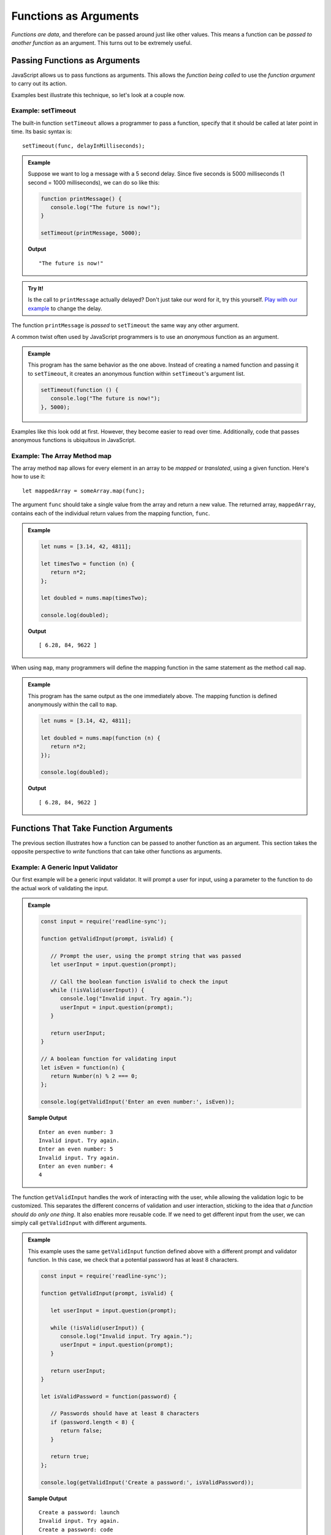 Functions as Arguments
======================

*Functions are data*, and therefore can be passed around just like other values. This means a function can be *passed to another function* as an argument. This turns out to be extremely useful. 

Passing Functions as Arguments
------------------------------

JavaScript allows us to pass functions as arguments. This allows the *function being called* to use the *function argument* to carry out its action.

Examples best illustrate this technique, so let's look at a couple now.

Example: **setTimeout**
^^^^^^^^^^^^^^^^^^^^^^^

.. index:: ! setTimeout

The built-in function ``setTimeout`` allows a programmer to pass a function, specify that it should be called at later point in time. Its basic syntax is:

::

   setTimeout(func, delayInMilliseconds);

.. admonition:: Example

   Suppose we want to log a message with a 5 second delay. Since five seconds is 5000 milliseconds (1 second = 1000 milliseconds), we can do so like this:

   .. sourcecode:: js
   
      function printMessage() {
         console.log("The future is now!");
      }

      setTimeout(printMessage, 5000);

   **Output**

   ::

      "The future is now!"

.. admonition:: Try It!

   Is the call to ``printMessage`` actually delayed? Don't just take our word for it, try this yourself. `Play with our example <https://repl.it/@launchcode/setTimeout-Example>`_ to change the delay.

The function ``printMessage`` is *passed* to ``setTimeout`` the same way any other argument. 

A common twist often used by JavaScript programmers is to use an *anonymous* function as an argument.

.. admonition:: Example

   This program has the same behavior as the one above. Instead of creating a named function and passing it to ``setTimeout``, it creates an anonymous function within ``setTimeout``'s argument list.

   .. sourcecode:: js
   
      setTimeout(function () {
         console.log("The future is now!");
      }, 5000);

Examples like this look odd at first. However, they become easier to read over time. Additionally, code that passes anonymous functions is ubiquitous in JavaScript. 

Example: The Array Method **map**
^^^^^^^^^^^^^^^^^^^^^^^^^^^^^^^^^

The array method ``map`` allows for every element in an array to be *mapped* or *translated*, using a given function. Here's how to use it:

::

   let mappedArray = someArray.map(func);

The argument ``func`` should take a single value from the array and return a new value. The returned array, ``mappedArray``, contains each of the individual return values from the mapping function, ``func``.

.. admonition:: Example

   .. sourcecode:: js
   
      let nums = [3.14, 42, 4811];

      let timesTwo = function (n) {
         return n*2;
      };

      let doubled = nums.map(timesTwo);

      console.log(doubled);

   **Output**

   ::

      [ 6.28, 84, 9622 ]

When using ``map``, many programmers will define the mapping function in the same statement as the method call ``map``.

.. admonition:: Example

   This program has the same output as the one immediately above. The mapping function is defined anonymously within the call to ``map``.

   .. sourcecode:: js
      
      let nums = [3.14, 42, 4811];

      let doubled = nums.map(function (n) {
         return n*2;
      });

      console.log(doubled);

   **Output**

   ::

      [ 6.28, 84, 9622 ]

Functions That Take Function Arguments
--------------------------------------

The previous section illustrates how a function can be passed to another function as an argument. This section takes the opposite perspective to *write* functions that can take other functions as arguments.

Example: A Generic Input Validator
^^^^^^^^^^^^^^^^^^^^^^^^^^^^^^^^^^

Our first example will be a generic input validator. It will prompt a user for input, using a parameter to the function to do the actual work of validating the input. 

.. admonition:: Example

   .. sourcecode:: js

      const input = require('readline-sync');

      function getValidInput(prompt, isValid) {
         
         // Prompt the user, using the prompt string that was passed
         let userInput = input.question(prompt);

         // Call the boolean function isValid to check the input
         while (!isValid(userInput)) {
            console.log("Invalid input. Try again.");
            userInput = input.question(prompt);
         }

         return userInput;
      }

      // A boolean function for validating input
      let isEven = function(n) {
         return Number(n) % 2 === 0;
      };

      console.log(getValidInput('Enter an even number:', isEven));

   **Sample Output**

   ::

      Enter an even number: 3
      Invalid input. Try again.
      Enter an even number: 5
      Invalid input. Try again.
      Enter an even number: 4
      4

The function ``getValidInput`` handles the work of interacting with the user, while allowing the validation logic to be customized. This separates the different concerns of validation and user interaction, sticking to the idea that *a function should do only one thing*. It also enables more reusable code. If we need to get different input from the user, we can simply call ``getValidInput`` with different arguments.

.. admonition:: Example

   This example uses the same ``getValidInput`` function defined above with a different prompt and validator function. In this case, we check that a potential password has at least 8 characters.

   .. sourcecode:: js

      const input = require('readline-sync');

      function getValidInput(prompt, isValid) {
         
         let userInput = input.question(prompt);

         while (!isValid(userInput)) {
            console.log("Invalid input. Try again.");
            userInput = input.question(prompt);
         }

         return userInput;
      }

      let isValidPassword = function(password) {

         // Passwords should have at least 8 characters
         if (password.length < 8) {
            return false;
         }

         return true;
      };

      console.log(getValidInput('Create a password:', isValidPassword));

   **Sample Output**

   ::

      Create a password: launch
      Invalid input. Try again.
      Create a password: code
      Invalid input. Try again.
      Create a password: launchcode
      launchcode

Example: A Logger
^^^^^^^^^^^^^^^^^

Another common example of a function using another function to customize its behavior is that of logging. A real-world application is typically capable of logging messages such as errors, warnings, and statuses. Many such applications allow for log messages to be sent to one or more destinations. For example, the application may log messages to both the console and to a file.

We can write a logging function that relies on a function parameter to determine the logging destination.

.. admonition:: Example

   The ``logError`` function outputs a standardized error message to a location determined by the parameter ``logger``.

   .. sourcecode:: js
   
      let fileLogger = function(msg) {

         // Put the message in a file

      }

      function logError(msg, logger) {
         logger('ERROR: ' + msg);
      }

      logError('Something broke!', fileLogger);

This example can be made even more powerful by enabling multiple loggers.

.. admonition:: Example

   The call to ``logError`` will log the message to both the console and a file.

   .. sourcecode:: js
   
      let fileLogger = function(msg) {

         // Put the message in a file

      }

      let consoleLogger = function(msg) {
      
         console.log(msg);
      
      }

      function logError(msg, loggers) {

         for (let i = 0; i < loggers.length; i++) {
            logger[i]('ERROR: ' + msg);
         }

      }   

      logError('Something broke!', [fileLogger, consoleLogger]);

As with the validation example, these programs separate behaviors in a way that makes the code more flexible. To add or remove a logging destination, we can simply change the way that we call ``logError``. The code *inside* ``logError`` doesn't know or care about the specfics of how each logging function does it's job. It is concerned merely with creating the message string and passing it to each logger.

A Word of Caution
^^^^^^^^^^^^^^^^^

When writing a function that uses one of its parameters as a function, things can go wrong since there is now way to *force* a programmer to pass a function.

.. admonition:: Try It!

   What happens if a function expects an argument to be a function, but it isn't?

   .. sourcecode:: js
   
      function callMe(func) {
         func();
      }

      callMe("Al");

   `Run this program at repl.it <https://repl.it/@launchcode/TypeError-Example>`_

.. admonition:: Question

   What type of error occurs when attempting to use a value that is NOT a function as if it were one? 

   